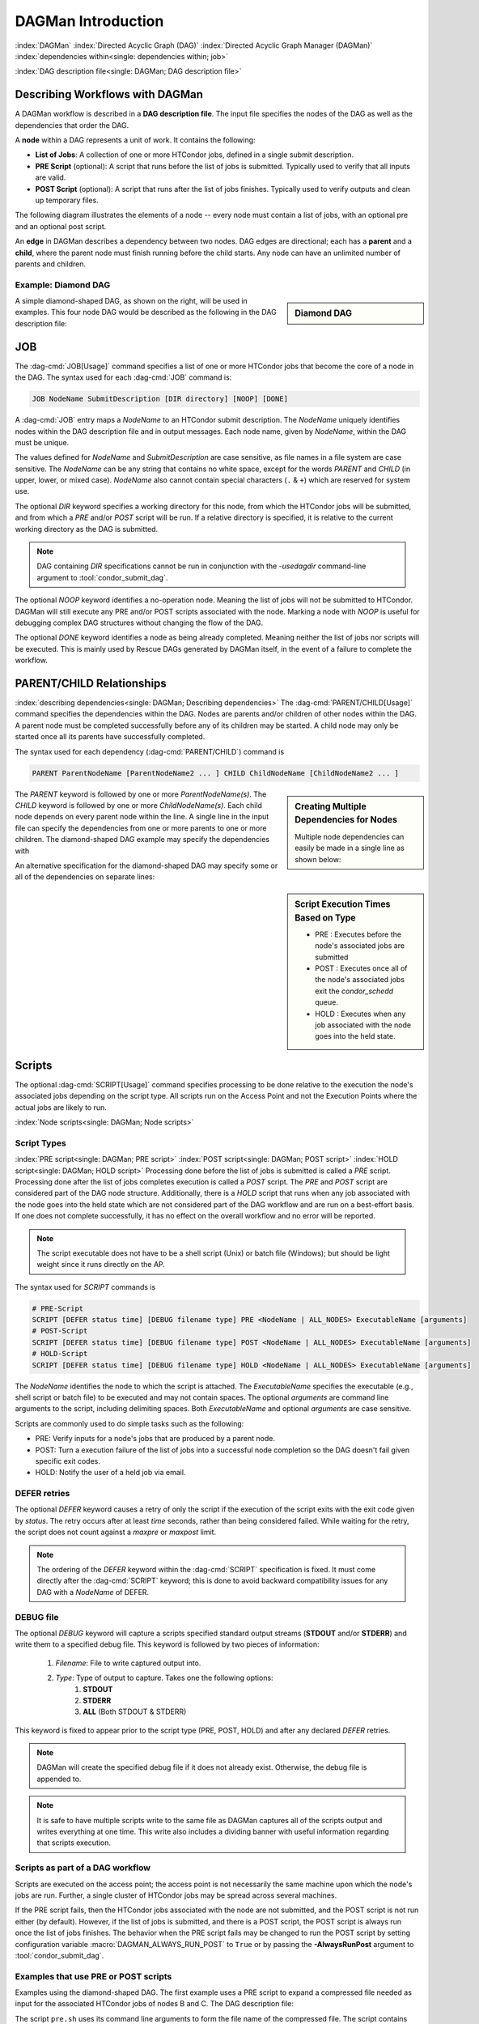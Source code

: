 .. _dagman-workflows:

DAGMan Introduction
===================

:index:`DAGMan`
:index:`Directed Acyclic Graph (DAG)`
:index:`Directed Acyclic Graph Manager (DAGMan)`
:index:`dependencies within<single: dependencies within; job>`


:index:`DAG description file<single: DAGMan; DAG description file>`

Describing Workflows with DAGMan
--------------------------------

A DAGMan workflow is described in a **DAG description file**. The input file specifies
the nodes of the DAG as well as the dependencies that order the DAG.

A **node** within a DAG represents a unit of work. It contains the following:

-   **List of Jobs**: A collection of one or more HTCondor jobs, defined
    in a single submit description.
-   **PRE Script** (optional): A script that runs before the list of jobs is submitted.
    Typically used to verify that all inputs are valid.
-   **POST Script** (optional): A script that runs after the list of jobs finishes.
    Typically used to verify outputs and clean up temporary files.

The following diagram illustrates the elements of a node -- every
node must contain a list of jobs, with an optional pre and an optional
post script.

.. mermaid::
   :align: center

   flowchart LR
    Start((Start)) --> JOBS
    Start --> PRE[Pre-Script]
    subgraph DAG Node
    PRE --> JOBS[List of Jobs]
    JOBS --> POST[Post-Script]
    end
    JOBS --> End((End))
    POST --> End((End))

An **edge** in DAGMan describes a dependency between two nodes. DAG edges are
directional; each has a **parent** and a **child**, where the parent node must
finish running before the child starts. Any node can have an unlimited number
of parents and children.


Example: Diamond DAG
''''''''''''''''''''

.. sidebar:: Diamond DAG

    .. mermaid::
        :align: center

        flowchart TD
         A --> B & C
         B & C --> D

A simple diamond-shaped DAG, as shown on the right, will be used in examples. This
four node DAG would be described as the following in the DAG description file:

.. code-block:: condor-dagman
    :caption: Example Diamond DAG description file

    # File name: diamond.dag

    JOB A A.sub
    JOB B B.sub
    JOB C C.sub
    JOB D D.sub
    PARENT A CHILD B C
    PARENT B C CHILD D

.. _DAGMan JOB:

JOB
---

The :dag-cmd:`JOB[Usage]` command specifies a list of one or more HTCondor jobs that
become the core of a node in the DAG. The syntax used for each :dag-cmd:`JOB`
command is:

.. code-block:: condor-dagman

    JOB NodeName SubmitDescription [DIR directory] [NOOP] [DONE]

A :dag-cmd:`JOB` entry maps a *NodeName* to an HTCondor submit description.
The *NodeName* uniquely identifies nodes within the DAG description file and in
output messages. Each node name, given by *NodeName*, within the DAG must
be unique.

The values defined for *NodeName* and *SubmitDescription* are case
sensitive, as file names in a file system are case sensitive. The
*NodeName* can be any string that contains no white space, except for the
words *PARENT* and *CHILD* (in upper, lower, or mixed case). *NodeName*
also cannot contain special characters (``.`` & ``+``) which are reserved
for system use.

The optional *DIR* keyword specifies a working directory for this node,
from which the HTCondor jobs will be submitted, and from which a *PRE*
and/or *POST* script will be run. If a relative directory is specified,
it is relative to the current working directory as the DAG is submitted.

.. note::

    DAG containing *DIR* specifications cannot be run in conjunction with
    the *-usedagdir* command-line argument to :tool:`condor_submit_dag`.

The optional *NOOP* keyword identifies a no-operation node. Meaning the
list of jobs will not be submitted to HTCondor. DAGMan will still execute
any PRE and/or POST scripts associated with the node. Marking a node
with *NOOP* is useful for debugging complex DAG structures without
changing the flow of the DAG.

The optional *DONE* keyword identifies a node as being already
completed. Meaning neither the list of jobs nor scripts will be
executed. This is mainly used by Rescue DAGs generated by DAGMan
itself, in the event of a failure to complete the workflow.

.. _DAG node dependencies:

PARENT/CHILD Relationships
--------------------------

:index:`describing dependencies<single: DAGMan; Describing dependencies>`
The :dag-cmd:`PARENT/CHILD[Usage]` command specifies the dependencies within the DAG.
Nodes are parents and/or children of other nodes within the DAG. A parent node must
be completed successfully before any of its children may be started. A child node may
only be started once all its parents have successfully completed.

The syntax used for each dependency (:dag-cmd:`PARENT/CHILD`) command is

.. code-block:: condor-dagman

    PARENT ParentNodeName [ParentNodeName2 ... ] CHILD ChildNodeName [ChildNodeName2 ... ]

.. sidebar:: Creating Multiple Dependencies for Nodes

    Multiple node dependencies can easily be made in a single line
    as shown below:

    .. code-block:: condor-dagman
        :caption: Example DAG description declaring multiple node dependencies

        PARENT p1 p2 CHILD c1 c2

    .. mermaid::
        :align: center

        flowchart TD
         p1 & p2 --> c1 & c2

The *PARENT* keyword is followed by one or more *ParentNodeName(s)*. The
*CHILD* keyword is followed by one or more *ChildNodeName(s)*. Each child
node depends on every parent node within the line. A single line in the
input file can specify the dependencies from one or more parents to one
or more children. The diamond-shaped DAG example may specify the
dependencies with

.. code-block:: condor-dagman
    :caption: Example Diamond DAG description for node dependencies

    PARENT A CHILD B C
    PARENT B C CHILD D

An alternative specification for the diamond-shaped DAG may specify some
or all of the dependencies on separate lines:

.. code-block:: condor-dagman
    :caption: Alternate example Diamond DAG description for node dependencies

    PARENT A CHILD B C
    PARENT B CHILD D
    PARENT C CHILD D

.. sidebar:: Script Execution Times Based on Type

    - PRE : Executes before the node's associated jobs are submitted
    - POST : Executes once all of the node's associated jobs exit the
      *condor_schedd* queue.
    - HOLD : Executes when any job associated with the node goes into
      the held state.

.. _DAG Node Scripts:

Scripts
-------

The optional :dag-cmd:`SCRIPT[Usage]` command specifies processing to be done relative
to the execution the node's associated jobs depending on the script type. All scripts
run on the Access Point and not the Execution Points where the actual jobs are
likely to run.

:index:`Node scripts<single: DAGMan; Node scripts>`

Script Types
''''''''''''

:index:`PRE script<single: DAGMan; PRE script>`
:index:`POST script<single: DAGMan; POST script>`
:index:`HOLD script<single: DAGMan; HOLD script>`
Processing done before the list of jobs is submitted is called a *PRE* script. Processing
done after the list of jobs completes execution is called a *POST* script. The *PRE*
and *POST* script are considered part of the DAG node structure. Additionally,
there is a *HOLD* script that runs when any job associated with the node goes into
the held state which are not considered part of the DAG workflow and are run on a
best-effort basis. If one does not complete successfully, it has no effect on the
overall workflow and no error will be reported.

.. note::

    The script executable does not have to be a shell script (Unix) or batch file
    (Windows); but should be light weight since it runs directly on the AP.

The syntax used for *SCRIPT* commands is

.. code-block:: condor-dagman

    # PRE-Script
    SCRIPT [DEFER status time] [DEBUG filename type] PRE <NodeName | ALL_NODES> ExecutableName [arguments]
    # POST-Script
    SCRIPT [DEFER status time] [DEBUG filename type] POST <NodeName | ALL_NODES> ExecutableName [arguments]
    # HOLD-Script
    SCRIPT [DEFER status time] [DEBUG filename type] HOLD <NodeName | ALL_NODES> ExecutableName [arguments]

The *NodeName* identifies the node to which the script is attached. The *ExecutableName*
specifies the executable (e.g., shell script or batch file) to be executed and may not
contain spaces. The optional *arguments* are command line arguments to the script,
including delimiting spaces. Both *ExecutableName* and optional *arguments* are case sensitive.

Scripts are commonly used to do simple tasks such as the following:

- PRE: Verify inputs for a node's jobs that are produced by a parent node.
- POST: Turn a execution failure of the list of jobs into a successful node
  completion so the DAG doesn't fail given specific exit codes.
- HOLD: Notify the user of a held job via email.

DEFER retries
'''''''''''''

The optional *DEFER* keyword causes a retry of only the script if the
execution of the script exits with the exit code given by *status*. The
retry occurs after at least *time* seconds, rather than being considered
failed. While waiting for the retry, the script does not count against a
*maxpre* or *maxpost* limit.

.. note::

    The ordering of the *DEFER* keyword within the :dag-cmd:`SCRIPT` specification is
    fixed. It must come directly after the :dag-cmd:`SCRIPT` keyword; this is done to
    avoid backward compatibility issues for any DAG with a *NodeName* of DEFER.

.. _Script Debugging:

DEBUG file
''''''''''

The optional *DEBUG* keyword will capture a scripts specified standard
output streams (**STDOUT** and/or **STDERR**) and write them to a specified
debug file. This keyword is followed by two pieces of information:

  #. *Filename*: File to write captured output into.
  #. *Type*: Type of output to capture. Takes one the following options:
      #. **STDOUT**
      #. **STDERR**
      #. **ALL** (Both STDOUT & STDERR)

This keyword is fixed to appear prior to the script type (PRE, POST, HOLD)
and after any declared *DEFER* retries.

.. note::

    DAGMan will create the specified debug file if it does not already
    exist. Otherwise, the debug file is appended to.

.. note::

    It is safe to have multiple scripts write to the same file as
    DAGMan captures all of the scripts output and writes everything
    at one time. This write also includes a dividing banner with
    useful information regarding that scripts execution.

Scripts as part of a DAG workflow
'''''''''''''''''''''''''''''''''

Scripts are executed on the access point; the access point is not
necessarily the same machine upon which the node's jobs are run. Further,
a single cluster of HTCondor jobs may be spread across several machines.

If the PRE script fails, then the HTCondor jobs associated with the node
are not submitted, and the POST script is not run either (by default). However,
if the list of jobs is submitted, and there is a POST script, the POST script is always
run once the list of jobs finishes. The behavior when the PRE script fails may be
changed to run the POST script by setting configuration variable
:macro:`DAGMAN_ALWAYS_RUN_POST` to ``True`` or by passing the **-AlwaysRunPost**
argument to :tool:`condor_submit_dag`.

Examples that use PRE or POST scripts
'''''''''''''''''''''''''''''''''''''

Examples using the diamond-shaped DAG. The first example uses a PRE script
to expand a compressed file needed as input for the associated HTCondor jobs
of nodes B and C. The DAG description file:

.. code-block:: condor-dagman
    :caption: Example Diamond DAG description using PRE Scripts

    # File name: diamond.dag

    JOB  A  A.sub
    JOB  B  B.sub
    JOB  C  C.sub
    JOB  D  D.sub
    SCRIPT PRE  B  pre.sh $JOB .gz
    SCRIPT PRE  C  pre.sh $JOB .gz
    PARENT A CHILD B C
    PARENT B C CHILD D

The script ``pre.sh`` uses its command line arguments to form the file
name of the compressed file. The script contains

.. code-block:: bash

    #!/bin/sh
    gunzip ${1}${2}

Therefore, the PRE script invokes

.. code-block:: bash

    gunzip B.gz

for node B, which uncompresses file ``B.gz``, placing the result in file ``B``.

This second example uses the ``$RETURN`` macro. The DAG description file contains
the POST script specification:

.. code-block:: condor-dagman

    SCRIPT POST A stage-out job_status $RETURN

If the first non-successful HTCondor job of node A exits with the value -1,
the POST script is invoked as

.. code-block:: console

    $ stage-out job_status -1

The slightly different example POST script specification in the DAG
input file

.. code-block:: condor-dagman

    SCRIPT POST A stage-out job_status=$RETURN

invokes the POST script with

.. code-block:: console

    $ stage-out job_status=$RETURN

This example shows that when there is no space between the ``=`` sign
and the variable ``$RETURN``, there is no substitution of the macro's
value.

Special Script Argument Macros
''''''''''''''''''''''''''''''

DAGMan provides the following macros to be used for node script arguments.
The use of these macros are limited to being used as individual command line
arguments surrounded by spaces:

+---------------+---------------+---------------+--------------------+
|               | $JOB          | $RETRY        | $DAG_STATUS        |
|  All Scripts  +---------------+---------------+--------------------+
|               | $FAILED_COUNT | $MAX_RETRIES  |                    |
+---------------+---------------+---------------+--------------------+
|  POST Scripts | $JOBID        | $RETURN       | $PRE_SCRIPT_RETURN |
+---------------+---------------+---------------+--------------------+


:index:`Defined special node macros<single: DAGMan; Defined special node macros>`

The special macros for all scripts:

-  ``$JOB`` evaluates to the (case sensitive) string defined for *NodeName*.
-  ``$RETRY`` evaluates to an integer value set to 0 the first time a node
   is run, and is incremented each time the node is retried. See :ref:`DAG node success`
   for the description of how to cause nodes to be retried.
-  ``$MAX_RETRIES`` evaluates to an integer value set to the maximum
   number of retries for the node. Defaults to 0 if retries aren't
   specified for a node.

.. sidebar:: Useful Information

    .. note::

        The macro ``$DAG_STATUS`` value and definition is unrelated to the attribute named
        ``DagStatus`` as defined in the node status file.

-  ``$DAG_STATUS`` is the status of the DAG that is recorded in the DAGMan
   scheduler universe job's Classad as :ad-attr:`DAG_Status`. This macro may
   have the following values:

   -  0: OK
   -  1: error; an error condition different than those listed here
   -  2: one or more nodes in the DAG have failed
   -  3: the DAG has been aborted by an ABORT-DAG-ON specification
   -  4: removed; the DAG has been removed by :tool:`condor_rm`
   -  5: cycle; a cycle was found in the DAG
   -  6: halted; the DAG has been halted (see :ref:`Suspending a DAG`)

-  ``$FAILED_COUNT`` is defined by the number of nodes that have failed
   in the DAG.

Macros for POST Scripts only:

-  ``$JOBID`` evaluates to a representation of the HTCondor job ID [ClusterId.ProcId]
   of the node job. For nodes with multiple jobs in the same cluster, the
   :ad-attr:`ProcId` value is the one of the last job within the cluster.
-  ``$RETURN`` variable evaluates to the return value of the HTCondor job
   if there is a single job within a cluster. With multiple jobs within the
   same cluster, the value will be 0 if all jobs within the cluster are
   successful. Otherwise, the value is the exit value of the first job in
   the cluster to write a terminate event.

   - A job that dies due to a signal is reported with a ``$RETURN`` value
     representing the additive inverse of the signal number. For example,
     SIGKILL (signal 9) is reported as -9.
   - A job whose batch system submission fails is reported as -1001.
   - A job that is externally removed from the batch system queue (by something
     other than :tool:`condor_dagman`) is reported as -1002.
   - If the node's jobs were skipped because of failure of the PRE script,
     the value of ``$RETURN`` will be -1004.
-  ``$PRE_SCRIPT_RETURN`` variable evaluates to the return value of the
   PRE script of a node, if there is one. If there is no PRE script, this
   value will be -1.

.. sidebar:: Example Diamond DAG Using Inline Descriptions

    .. code-block:: condor-dagman
        :caption: Example Diamond DAG description using inline submit descriptions

        # File name: diamond.dag

        # Job A using personal inline
        # submit description
        JOB A {
            executable   = /path/diamond.exe
            output       = diamond.out.$(cluster)
            error        = diamond.err.$(cluster)
            log          = diamond_condor.log
        }

        JOB B B.sub
        JOB C C.sub
        JOB D D.sub

        PARENT A CHILD B C
        PARENT B C CHILD D

    .. code-block:: condor-dagman
        :caption: Example Diamond DAG using inline SUBMIT-DESCRIPTION command

        # File name: diamond.dag

        # Shared submit description
        SUBMIT-DESCRIPTION DiamondDesc {
            executable   = /path/diamond.exe
            output       = diamond.out.$(cluster)
            error        = diamond.err.$(cluster)
            log          = diamond_condor.log

            request_cpus   = 1
            request_memory = 1024M
            request_disk   = 10240K
        }

        JOB A DiamondDesc
        JOB B DiamondDesc
        JOB C DiamondDesc
        JOB D DiamondDesc

        PARENT A CHILD B C
        PARENT B C CHILD D

Node Submit Descriptions
------------------------

Inline Submit Descriptions
''''''''''''''''''''''''''

Instead of using a submit description file, you can alternatively include an
inline submit description directly inside the .dag file. An inline submit
description should be wrapped in ``{`` and ``}`` braces, with each argument
appearing on a separate line, just like the contents of a regular submit file.

This can be helpful when trying to manage lots of submit descriptions, so they
can all be described in the same file instead of between many files.

.. _DAG submit description cmd:

SUBMIT-DESCRIPTION command
''''''''''''''''''''''''''

In addition to declaring inline submit descriptions as part of a node, they
can be declared independently of nodes using the :dag-cmd:`SUBMIT-DESCRIPTION[Usage]` command.
This can be helpful to reduce the size and readability of a ``.dag`` file when
many nodes are share the same submit description.

A :dag-cmd:`SUBMIT-DESCRIPTION` can be defined using the following syntax:

.. code-block:: condor-dagman

    SUBMIT-DESCRIPTION DescriptionName {
        # submit attributes go here
    }

An independently declared submit description must have a unique name that is
not used by any of the nodes. It can then be linked to a node as follows:

.. code-block:: condor-dagman

    JOB NodeName DescriptionName

.. note::

    Both inline submit descriptions and the :dag-cmd:`SUBMIT-DESCRIPTION` command
    don't allow a queue statement resulting in only a single instance
    of the job being submitted to HTCondor.

.. warning::

    Both inline submit descriptions and the :dag-cmd:`SUBMIT-DESCRIPTION` command
    can only be used when :macro:`DAGMAN_USE_DIRECT_SUBMIT` = ``True``.

.. sidebar:: Example Diamond DAG Using External Submit File

    .. code-block:: condor-submit
        :caption: Example external job submit description

        # File name: diamond_job.sub

        executable   = /path/diamond.exe
        output       = diamond.out.$(cluster)
        error        = diamond.err.$(cluster)
        log          = diamond_condor.log
        request_cpus   = 1
        request_memory = 1024M
        request_disk   = 10240K

        queue

    .. code-block:: condor-dagman
        :caption: Example Diamond DAG using external job submit description

        # File name: diamond.dag

        JOB  A  diamond_job.sub
        JOB  B  diamond_job.sub
        JOB  C  diamond_job.sub
        JOB  D  diamond_job.sub
        PARENT A CHILD B C
        PARENT B C CHILD D

:index:`node job submit description file<single: DAGMan; Node job submit description file>`

External File Descriptions
''''''''''''''''''''''''''

Each node in a DAG may use a submit description file like one that a user may
used to submit via :tool:`condor_submit`.

.. code-block:: console

    $ condor_submit submit_file.sub

A key limitation is that each HTCondor submit description file must submit
jobs described by a submit description containing a single :subcom:`queue`
statement. Multiple :subcom:`queue` statements are not permitted.

DAGMan does allow the submission of one or more jobs when submitting a node's
submit description described in an external file. However, it is recommended that a
node only contains a single job to a cluster because DAGMan treats the
an entire list of jobs associated with a single node as one entity. Meaning,
one job failure will result in the entire list of jobs being considered failed.
Once declared as failed, the remaining jobs associated with the node will be
removed from the queue.

Since each node uses the same HTCondor submit description file, this implies
that each node within the DAG runs the same list of jobs, but the ``$(Cluster)``
macro produces unique file names for each of the node's outputs because each node
has it's own cluster of jobs.

DAGMan Specific Information Macros
''''''''''''''''''''''''''''''''''

When submitting jobs on behalf of the user, DAGMan will create custom
submit description macros that can be utilized. The following macros are
referable by the job submit description:

- **JOB**: The node name of which these jobs belong.
- **RETRY**: The current retry attempt number. First execution is 0.
- **DAGManJobId**: The jobs associtated :ad-attr:`DAGManJobId`.
- **DAG_STATUS**: The current DAG status as described by :ad-attr:`DAG_Status`
  (Intended for Final Node)
- **FAILED_COUNT**: The current number of failed nodes in the DAG
  (Intended for Final node).
- **DAG_PARENT_NAMES**: Comma separated list of node names that are parents
  of the node these jobs belong.

DAGMan will also add the following information to the jobs ClassAd:

- :ad-attr:`DAGManJobId`: Job-Id of the DAGMan job that submitted these jobs.
- :ad-attr:`DAGNodeName`: The node name of which these jobs belong.
- :ad-attr:`DAGManNodeRetry`: The nodes current retry number. First execution is 0.
  This is only included if :macro:`DAGMAN_NODE_RECORD_INFO` includes ``Retry``.
- :ad-attr:`DAGParentNodeNames`: List of parent node names.
- :ad-attr:`DAG_Status`: Current DAG status (Intended for Final Node).

.. note::

    Depending on the number of parents nodes a node has, the attribute
    :ad-attr:`DAGParentNodeNames` and submit macro **DAG_PARENT_NAMES**
    may not be set.
